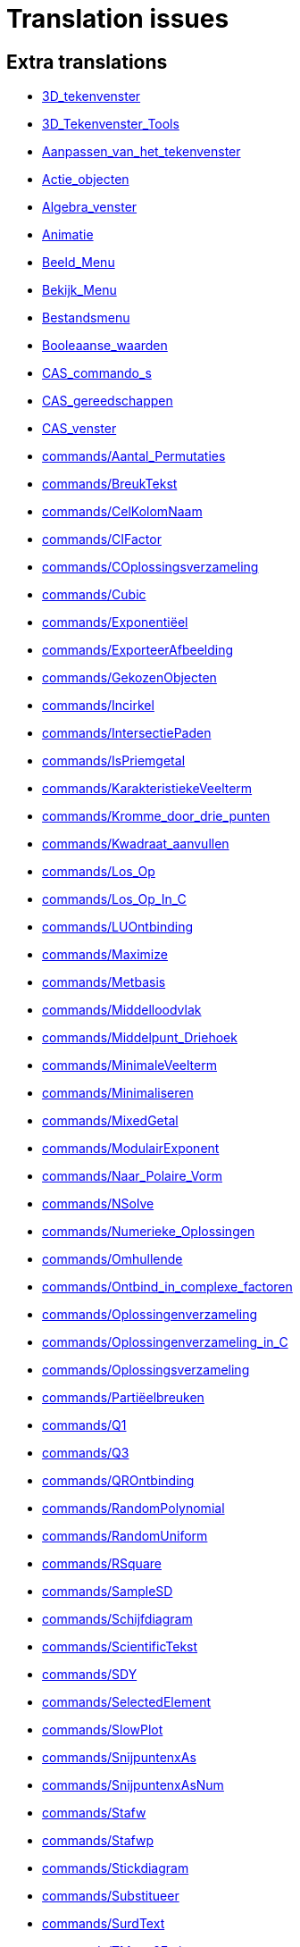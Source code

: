 = Translation issues

== Extra translations

 * xref:3D_tekenvenster.adoc[3D_tekenvenster]
 * xref:3D_Tekenvenster_Tools.adoc[3D_Tekenvenster_Tools]
 * xref:Aanpassen_van_het_tekenvenster.adoc[Aanpassen_van_het_tekenvenster]
 * xref:Actie_objecten.adoc[Actie_objecten]
 * xref:Algebra_venster.adoc[Algebra_venster]
 * xref:Animatie.adoc[Animatie]
 * xref:Beeld_Menu.adoc[Beeld_Menu]
 * xref:Bekijk_Menu.adoc[Bekijk_Menu]
 * xref:Bestandsmenu.adoc[Bestandsmenu]
 * xref:Booleaanse_waarden.adoc[Booleaanse_waarden]
 * xref:CAS_commando_s.adoc[CAS_commando_s]
 * xref:CAS_gereedschappen.adoc[CAS_gereedschappen]
 * xref:CAS_venster.adoc[CAS_venster]
 * xref:commands/Aantal_Permutaties.adoc[commands/Aantal_Permutaties]
 * xref:commands/BreukTekst.adoc[commands/BreukTekst]
 * xref:commands/CelKolomNaam.adoc[commands/CelKolomNaam]
 * xref:commands/CIFactor.adoc[commands/CIFactor]
 * xref:commands/COplossingsverzameling.adoc[commands/COplossingsverzameling]
 * xref:commands/Cubic.adoc[commands/Cubic]
 * xref:commands/Exponentiëel.adoc[commands/Exponentiëel]
 * xref:commands/ExporteerAfbeelding.adoc[commands/ExporteerAfbeelding]
 * xref:commands/GekozenObjecten.adoc[commands/GekozenObjecten]
 * xref:commands/Incirkel.adoc[commands/Incirkel]
 * xref:commands/IntersectiePaden.adoc[commands/IntersectiePaden]
 * xref:commands/IsPriemgetal.adoc[commands/IsPriemgetal]
 * xref:commands/KarakteristiekeVeelterm.adoc[commands/KarakteristiekeVeelterm]
 * xref:commands/Kromme_door_drie_punten.adoc[commands/Kromme_door_drie_punten]
 * xref:commands/Kwadraat_aanvullen.adoc[commands/Kwadraat_aanvullen]
 * xref:commands/Los_Op.adoc[commands/Los_Op]
 * xref:commands/Los_Op_In_C.adoc[commands/Los_Op_In_C]
 * xref:commands/LUOntbinding.adoc[commands/LUOntbinding]
 * xref:commands/Maximize.adoc[commands/Maximize]
 * xref:commands/Metbasis.adoc[commands/Metbasis]
 * xref:commands/Middelloodvlak.adoc[commands/Middelloodvlak]
 * xref:commands/Middelpunt_Driehoek.adoc[commands/Middelpunt_Driehoek]
 * xref:commands/MinimaleVeelterm.adoc[commands/MinimaleVeelterm]
 * xref:commands/Minimaliseren.adoc[commands/Minimaliseren]
 * xref:commands/MixedGetal.adoc[commands/MixedGetal]
 * xref:commands/ModulairExponent.adoc[commands/ModulairExponent]
 * xref:commands/Naar_Polaire_Vorm.adoc[commands/Naar_Polaire_Vorm]
 * xref:commands/NSolve.adoc[commands/NSolve]
 * xref:commands/Numerieke_Oplossingen.adoc[commands/Numerieke_Oplossingen]
 * xref:commands/Omhullende.adoc[commands/Omhullende]
 * xref:commands/Ontbind_in_complexe_factoren.adoc[commands/Ontbind_in_complexe_factoren]
 * xref:commands/Oplossingenverzameling.adoc[commands/Oplossingenverzameling]
 * xref:commands/Oplossingenverzameling_in_C.adoc[commands/Oplossingenverzameling_in_C]
 * xref:commands/Oplossingsverzameling.adoc[commands/Oplossingsverzameling]
 * xref:commands/Partiëelbreuken.adoc[commands/Partiëelbreuken]
 * xref:commands/Q1.adoc[commands/Q1]
 * xref:commands/Q3.adoc[commands/Q3]
 * xref:commands/QROntbinding.adoc[commands/QROntbinding]
 * xref:commands/RandomPolynomial.adoc[commands/RandomPolynomial]
 * xref:commands/RandomUniform.adoc[commands/RandomUniform]
 * xref:commands/RSquare.adoc[commands/RSquare]
 * xref:commands/SampleSD.adoc[commands/SampleSD]
 * xref:commands/Schijfdiagram.adoc[commands/Schijfdiagram]
 * xref:commands/ScientificTekst.adoc[commands/ScientificTekst]
 * xref:commands/SDY.adoc[commands/SDY]
 * xref:commands/SelectedElement.adoc[commands/SelectedElement]
 * xref:commands/SlowPlot.adoc[commands/SlowPlot]
 * xref:commands/SnijpuntenxAs.adoc[commands/SnijpuntenxAs]
 * xref:commands/SnijpuntenxAsNum.adoc[commands/SnijpuntenxAsNum]
 * xref:commands/Stafw.adoc[commands/Stafw]
 * xref:commands/Stafwp.adoc[commands/Stafwp]
 * xref:commands/Stickdiagram.adoc[commands/Stickdiagram]
 * xref:commands/Substitueer.adoc[commands/Substitueer]
 * xref:commands/SurdText.adoc[commands/SurdText]
 * xref:commands/TMean2Estimate.adoc[commands/TMean2Estimate]
 * xref:commands/TMeanEstimate.adoc[commands/TMeanEstimate]
 * xref:commands/ToBase.adoc[commands/ToBase]
 * xref:commands/ToComplex.adoc[commands/ToComplex]
 * xref:commands/Toevalselement.adoc[commands/Toevalselement]
 * xref:commands/ToExponential.adoc[commands/ToExponential]
 * xref:commands/ToolImage.adoc[commands/ToolImage]
 * xref:commands/Toppen.adoc[commands/Toppen]
 * xref:commands/TTestPaired.adoc[commands/TTestPaired]
 * xref:commands/Type.adoc[commands/Type]
 * xref:commands/UitgebreideGGD.adoc[commands/UitgebreideGGD]
 * xref:commands/Uitrekken.adoc[commands/Uitrekken]
 * xref:commands/UitrekkenEvenwijdig.adoc[commands/UitrekkenEvenwijdig]
 * xref:commands/Uitvlakken_van_de_lijst.adoc[commands/Uitvlakken_van_de_lijst]
 * xref:commands/UpdateConstruction.adoc[commands/UpdateConstruction]
 * xref:commands/ZetLaag.adoc[commands/ZetLaag]
 * xref:commands/ZetLijnDikte.adoc[commands/ZetLijnDikte]
 * xref:commands/ZetLijnStijl.adoc[commands/ZetLijnStijl]
 * xref:commands/ZetPuntGrootte.adoc[commands/ZetPuntGrootte]
 * xref:commands/ZetPuntStijl.adoc[commands/ZetPuntStijl]
 * xref:commands/ZetWaarde.adoc[commands/ZetWaarde]
 * xref:commands/ZInterval_Schatting.adoc[commands/ZInterval_Schatting]
 * xref:commands/ZProportie2Schatter.adoc[commands/ZProportie2Schatter]
 * xref:commands/ZTest.adoc[commands/ZTest]
 * xref:commands/Z_Gemiddelde_Schatter.adoc[commands/Z_Gemiddelde_Schatter]
 * xref:commands/Z_Gemiddelde_Test.adoc[commands/Z_Gemiddelde_Test]
 * xref:Complexe_getallen.adoc[Complexe_getallen]
 * xref:Constructie_Protocol.adoc[Constructie_Protocol]
 * xref:Context_Menu.adoc[Context_Menu]
 * xref:Dynamische_kleuren.adoc[Dynamische_kleuren]
 * xref:Eigenschappen_dialoogvenster.adoc[Eigenschappen_dialoogvenster]
 * xref:Eigenschappen_van_object.adoc[Eigenschappen_van_object]
 * xref:Eporteer_naar_LaTeX_PGF_PSTricks_en_Asymptote.adoc[Eporteer_naar_LaTeX_PGF_PSTricks_en_Asymptote]
 * xref:Exporteer_naar_LaTeX_PGF_PSTricks_en_Asymptote.adoc[Exporteer_naar_LaTeX_PGF_PSTricks_en_Asymptote]
 * xref:Exporteer_uitleg_bij_tekenvenster.adoc[Exporteer_uitleg_bij_tekenvenster]
 * xref:Exporteer_werkblad_uitleg.adoc[Exporteer_werkblad_uitleg]
 * xref:Functies.adoc[Functies]
 * xref:Geavanceerde_functies.adoc[Geavanceerde_functies]
 * xref:Gekende_Functies_and_Operatoren.adoc[Gekende_Functies_and_Operatoren]
 * xref:GeoGebra_massa_installatie.adoc[GeoGebra_massa_installatie]
 * xref:Gereedschappenbalk.adoc[Gereedschappenbalk]
 * xref:Getallen_en_hoeken.adoc[Getallen_en_hoeken]
 * xref:Helpmenu.adoc[Helpmenu]
 * xref:Iconen_knoppen.adoc[Iconen_knoppen]
 * xref:Installatiehandleiding.adoc[Installatiehandleiding]
 * xref:Intervallen.adoc[Intervallen]
 * xref:Invoerveld.adoc[Invoerveld]
 * xref:Kegelsnedenknop.adoc[Kegelsnedenknop]
 * xref:Knoppenbalk.adoc[Knoppenbalk]
 * xref:Krommen.adoc[Krommen]
 * xref:Labels_en_titels.adoc[Labels_en_titels]
 * xref:Lagen.adoc[Lagen]
 * xref:LaTeX.adoc[LaTeX]
 * xref:Lijsten.adoc[Lijsten]
 * xref:Macromenu.adoc[Macromenu]
 * xref:Macro_dialoogvenster.adoc[Macro_dialoogvenster]
 * xref:Macro_Manager_dialoogvenster.adoc[Macro_Manager_dialoogvenster]
 * xref:Macro_s.adoc[Macro_s]
 * xref:Macro_s_Menu.adoc[Macro_s_Menu]
 * xref:Matrices.adoc[Matrices]
 * xref:Meetkundige_Objecten.adoc[Meetkundige_Objecten]
 * xref:Menubalk.adoc[Menubalk]
 * xref:Menu_bewerken.adoc[Menu_bewerken]
 * xref:Navigatiebalk.adoc[Navigatiebalk]
 * xref:Objecten_benoemen.adoc[Objecten_benoemen]
 * xref:Ongelijkheden.adoc[Ongelijkheden]
 * xref:Opmaakwerkbalk.adoc[Opmaakwerkbalk]
 * xref:Opties_afdrukken.adoc[Opties_afdrukken]
 * xref:Opties_Menu.adoc[Opties_Menu]
 * xref:Opties_uitleg.adoc[Opties_uitleg]
 * xref:Positie_van_object.adoc[Positie_van_object]
 * xref:Puntenknop.adoc[Puntenknop]
 * xref:Punten_en_Vectoren.adoc[Punten_en_Vectoren]
 * xref:Rechten_en_assen.adoc[Rechten_en_assen]
 * xref:Rechten_Tools.adoc[Rechten_Tools]
 * xref:Regressie.adoc[Regressie]
 * xref:Rekenblad.adoc[Rekenblad]
 * xref:Rekenblad_Tools.adoc[Rekenblad_Tools]
 * xref:Schermindelingen.adoc[Schermindelingen]
 * xref:Scripting.adoc[Scripting]
 * xref:Selecteer_objecten.adoc[Selecteer_objecten]
 * xref:Spoor.adoc[Spoor]
 * xref:Tekenvenster.adoc[Tekenvenster]
 * xref:Tekenvenster_Tools.adoc[Tekenvenster_Tools]
 * xref:Teksten.adoc[Teksten]
 * xref:Toetsenbordsnelkoppelingen.adoc[Toetsenbordsnelkoppelingen]
 * xref:tools/Bepaal_maximale_waarde_in_geselecteerde_cellen.adoc[tools/Bepaal_maximale_waarde_in_geselecteerde_cellen]
 * xref:tools/Cylinder.adoc[tools/Cylinder]
 * xref:tools/Gegevens_naar_rekenblad.adoc[tools/Gegevens_naar_rekenblad]
 * xref:tools/Lijnstuk_tussen_twee_punten.adoc[tools/Lijnstuk_tussen_twee_punten]
 * xref:tools/Maak_een_veelhoeklijn.adoc[tools/Maak_een_veelhoeklijn]
 * xref:tools/Numeriek.adoc[tools/Numeriek]
 * xref:tools/Pyramide.adoc[tools/Pyramide]
 * xref:tools/Rotatie_met_centrum_over_bepaalde_hoek.adoc[tools/Rotatie_met_centrum_over_bepaalde_hoek]
 * xref:tools/Roteren.adoc[tools/Roteren]
 * xref:tools/Tel_het_aantal_waarden_in_de_gekozen_cellen.adoc[tools/Tel_het_aantal_waarden_in_de_gekozen_cellen]
 * xref:tools/Uitrekken_naar_prisma_of_cylinder.adoc[tools/Uitrekken_naar_prisma_of_cylinder]
 * xref:tools/Uitrekken_naar_Pyramide_of_kegel.adoc[tools/Uitrekken_naar_Pyramide_of_kegel]
 * xref:tools/Veelhoekige_lijn.adoc[tools/Veelhoekige_lijn]
 * xref:tools/Volume.adoc[tools/Volume]
 * xref:Tooltips.adoc[Tooltips]
 * xref:Transformatieknop.adoc[Transformatieknop]
 * xref:Verfijn_dialoogvenster.adoc[Verfijn_dialoogvenster]
 * xref:Verplaatsknop.adoc[Verplaatsknop]
 * xref:Views.adoc[Views]
 * xref:Virtuele_toetsenbord.adoc[Virtuele_toetsenbord]
 * xref:Voorwaardelijke_zichtbaarheid.adoc[Voorwaardelijke_zichtbaarheid]

== Missing translations

 * xref:en@manual::3D_Graphics_View.adoc[3D_Graphics_View]
 * xref:en@manual::Accessibility.adoc[Accessibility]
 * xref:en@manual::Action_Objects.adoc[Action_Objects]
 * xref:en@manual::Advanced_Features.adoc[Advanced_Features]
 * xref:en@manual::Algebra_View.adoc[Algebra_View]
 * xref:en@manual::Animation.adoc[Animation]
 * xref:en@manual::Boolean_values.adoc[Boolean_values]
 * xref:en@manual::CAS_View.adoc[CAS_View]
 * xref:en@manual::commands/3D_Commands.adoc[commands/3D_Commands]
 * xref:en@manual::commands/BetaDist.adoc[commands/BetaDist]
 * xref:en@manual::commands/CASLoaded.adoc[commands/CASLoaded]
 * xref:en@manual::commands/CAS_Restricted_Commands.adoc[commands/CAS_Restricted_Commands]
 * xref:en@manual::commands/CAS_Specific_Commands.adoc[commands/CAS_Specific_Commands]
 * xref:en@manual::commands/CAS_View_Supported_Geometry_Commands.adoc[commands/CAS_View_Supported_Geometry_Commands]
 * xref:en@manual::commands/CharacteristicPolynomial.adoc[commands/CharacteristicPolynomial]
 * xref:en@manual::commands/ExportImage.adoc[commands/ExportImage]
 * xref:en@manual::commands/ExtendedGCD.adoc[commands/ExtendedGCD]
 * xref:en@manual::commands/Financial_Commands.adoc[commands/Financial_Commands]
 * xref:en@manual::commands/GroebnerDegRevLex.adoc[commands/GroebnerDegRevLex]
 * xref:en@manual::commands/GroebnerLex.adoc[commands/GroebnerLex]
 * xref:en@manual::commands/GroebnerLexDeg.adoc[commands/GroebnerLexDeg]
 * xref:en@manual::commands/InverseBeta.adoc[commands/InverseBeta]
 * xref:en@manual::commands/InverseBinomialMinimumTrials.adoc[commands/InverseBinomialMinimumTrials]
 * xref:en@manual::commands/IsFactored.adoc[commands/IsFactored]
 * xref:en@manual::commands/LUDecomposition.adoc[commands/LUDecomposition]
 * xref:en@manual::commands/MinimalPolynomial.adoc[commands/MinimalPolynomial]
 * xref:en@manual::commands/ModularExponent.adoc[commands/ModularExponent]
 * xref:en@manual::commands/NInvert.adoc[commands/NInvert]
 * xref:en@manual::commands/PieChart.adoc[commands/PieChart]
 * xref:en@manual::commands/PlotSolve.adoc[commands/PlotSolve]
 * xref:en@manual::commands/QRDecomposition.adoc[commands/QRDecomposition]
 * xref:en@manual::commands/SetImage.adoc[commands/SetImage]
 * xref:en@manual::commands/SetLevelOfDetail.adoc[commands/SetLevelOfDetail]
 * xref:en@manual::commands/Type.adoc[commands/Type]
 * xref:en@manual::Complex_Numbers.adoc[Complex_Numbers]
 * xref:en@manual::Conditional_Visibility.adoc[Conditional_Visibility]
 * xref:en@manual::Construction_Protocol.adoc[Construction_Protocol]
 * xref:en@manual::Context_Menu.adoc[Context_Menu]
 * xref:en@manual::Curves.adoc[Curves]
 * xref:en@manual::Customizing_the_Graphics_View.adoc[Customizing_the_Graphics_View]
 * xref:en@manual::Dynamic_Colors.adoc[Dynamic_Colors]
 * xref:en@manual::Edit_Menu.adoc[Edit_Menu]
 * xref:en@manual::Export_Graphics_Dialog.adoc[Export_Graphics_Dialog]
 * xref:en@manual::Export_to_LaTeX_PGF_PSTricks_and_Asymptote.adoc[Export_to_LaTeX_PGF_PSTricks_and_Asymptote]
 * xref:en@manual::Export_Worksheet_Dialog.adoc[Export_Worksheet_Dialog]
 * xref:en@manual::File_Menu.adoc[File_Menu]
 * xref:en@manual::Functions.adoc[Functions]
 * xref:en@manual::Geometric_Objects.adoc[Geometric_Objects]
 * xref:en@manual::Graphics_View.adoc[Graphics_View]
 * xref:en@manual::Help_Menu.adoc[Help_Menu]
 * xref:en@manual::Inequalities.adoc[Inequalities]
 * xref:en@manual::Input_Bar.adoc[Input_Bar]
 * xref:en@manual::Intervals.adoc[Intervals]
 * xref:en@manual::Keyboard_Shortcuts.adoc[Keyboard_Shortcuts]
 * xref:en@manual::Labels_and_Captions.adoc[Labels_and_Captions]
 * xref:en@manual::LaTeX.adoc[LaTeX]
 * xref:en@manual::Layers.adoc[Layers]
 * xref:en@manual::Lines_and_Axes.adoc[Lines_and_Axes]
 * xref:en@manual::Lists.adoc[Lists]
 * xref:en@manual::Matrices.adoc[Matrices]
 * xref:en@manual::Menubar.adoc[Menubar]
 * xref:en@manual::Naming_Objects.adoc[Naming_Objects]
 * xref:en@manual::Navigation_Bar.adoc[Navigation_Bar]
 * xref:en@manual::Numbers_and_Angles.adoc[Numbers_and_Angles]
 * xref:en@manual::Objects.adoc[Objects]
 * xref:en@manual::Object_Position.adoc[Object_Position]
 * xref:en@manual::Object_Properties.adoc[Object_Properties]
 * xref:en@manual::Options_Menu.adoc[Options_Menu]
 * xref:en@manual::Perspectives.adoc[Perspectives]
 * xref:en@manual::Perspectives_Menu.adoc[Perspectives_Menu]
 * xref:en@manual::Points_and_Vectors.adoc[Points_and_Vectors]
 * xref:en@manual::Point_Capturing.adoc[Point_Capturing]
 * xref:en@manual::Printing_Options.adoc[Printing_Options]
 * xref:en@manual::Properties_Dialog.adoc[Properties_Dialog]
 * xref:en@manual::Redefine_Dialog.adoc[Redefine_Dialog]
 * xref:en@manual::Scripting.adoc[Scripting]
 * xref:en@manual::Selecting_objects.adoc[Selecting_objects]
 * xref:en@manual::Settings_Dialog.adoc[Settings_Dialog]
 * xref:en@manual::Sidebar.adoc[Sidebar]
 * xref:en@manual::Spreadsheet_View.adoc[Spreadsheet_View]
 * xref:en@manual::Style_Bar.adoc[Style_Bar]
 * xref:en@manual::Texts.adoc[Texts]
 * xref:en@manual::Toolbar.adoc[Toolbar]
 * xref:en@manual::tools/3D_Graphics_Tools.adoc[tools/3D_Graphics_Tools]
 * xref:en@manual::tools/Action_Object_Tools.adoc[tools/Action_Object_Tools]
 * xref:en@manual::tools/CAS_Tools.adoc[tools/CAS_Tools]
 * xref:en@manual::tools/Circle_and_Arc_Tools.adoc[tools/Circle_and_Arc_Tools]
 * xref:en@manual::tools/Conic_Section_Tools.adoc[tools/Conic_Section_Tools]
 * xref:en@manual::tools/Count.adoc[tools/Count]
 * xref:en@manual::tools/Custom_Tools.adoc[tools/Custom_Tools]
 * xref:en@manual::tools/Extremum.adoc[tools/Extremum]
 * xref:en@manual::tools/Freehand_Function.adoc[tools/Freehand_Function]
 * xref:en@manual::tools/General_Tools.adoc[tools/General_Tools]
 * xref:en@manual::tools/Graphics_Tools.adoc[tools/Graphics_Tools]
 * xref:en@manual::tools/Line_Tools.adoc[tools/Line_Tools]
 * xref:en@manual::tools/Maximum.adoc[tools/Maximum]
 * xref:en@manual::tools/Measurement_Tools.adoc[tools/Measurement_Tools]
 * xref:en@manual::tools/Movement_Tools.adoc[tools/Movement_Tools]
 * xref:en@manual::tools/Move_around_Point.adoc[tools/Move_around_Point]
 * xref:en@manual::tools/Numeric.adoc[tools/Numeric]
 * xref:en@manual::tools/Point_Tools.adoc[tools/Point_Tools]
 * xref:en@manual::tools/Polygon_Tools.adoc[tools/Polygon_Tools]
 * xref:en@manual::tools/Polyline.adoc[tools/Polyline]
 * xref:en@manual::tools/Record_to_Spreadsheet.adoc[tools/Record_to_Spreadsheet]
 * xref:en@manual::tools/Roots.adoc[tools/Roots]
 * xref:en@manual::tools/Rotate_around_Point.adoc[tools/Rotate_around_Point]
 * xref:en@manual::tools/Select_Objects.adoc[tools/Select_Objects]
 * xref:en@manual::tools/Special_Line_Tools.adoc[tools/Special_Line_Tools]
 * xref:en@manual::tools/Special_Object_Tools.adoc[tools/Special_Object_Tools]
 * xref:en@manual::tools/Spreadsheet_Tools.adoc[tools/Spreadsheet_Tools]
 * xref:en@manual::tools/Surface_of_Revolution.adoc[tools/Surface_of_Revolution]
 * xref:en@manual::tools/Transformation_Tools.adoc[tools/Transformation_Tools]
 * xref:en@manual::tools/Volume.adoc[tools/Volume]
 * xref:en@manual::Tools.adoc[Tools]
 * xref:en@manual::ToolsEN.adoc[ToolsEN]
 * xref:en@manual::Tools_Menu.adoc[Tools_Menu]
 * xref:en@manual::Tooltips.adoc[Tooltips]
 * xref:en@manual::Tool_Creation_Dialog.adoc[Tool_Creation_Dialog]
 * xref:en@manual::Tool_Manager_Dialog.adoc[Tool_Manager_Dialog]
 * xref:en@manual::Tracing.adoc[Tracing]
 * xref:en@manual::Views.adoc[Views]
 * xref:en@manual::View_Menu.adoc[View_Menu]
 * xref:en@manual::Window_Menu.adoc[Window_Menu]

== Partial translations
All clear

== Duplicate translations
All clear